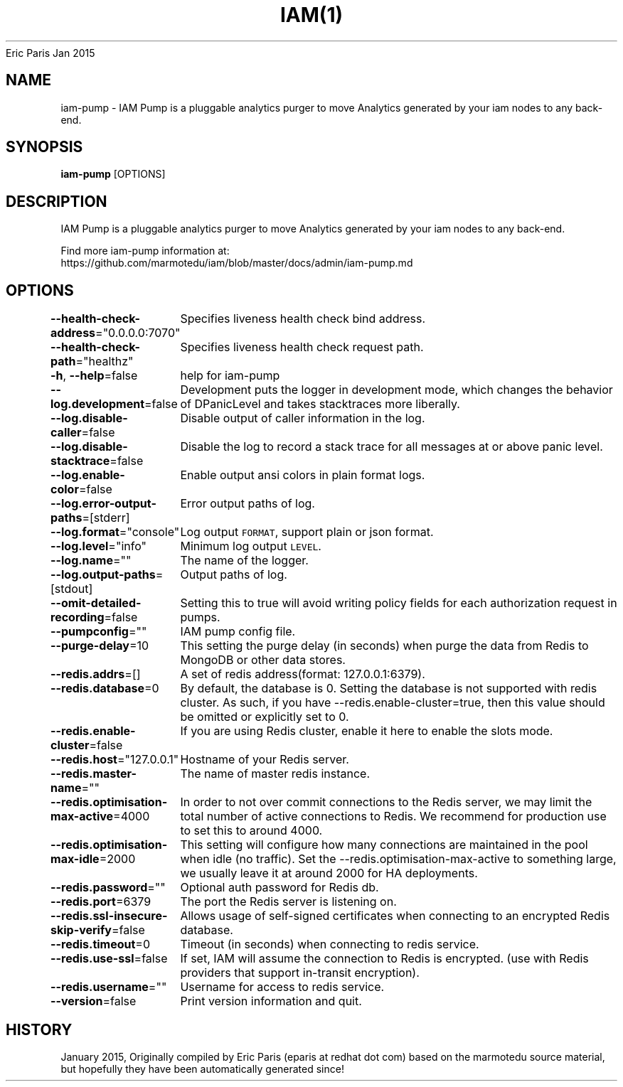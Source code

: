 .nh
.TH IAM(1) iam User Manuals
Eric Paris
Jan 2015

.SH NAME
.PP
iam\-pump \- IAM Pump is a pluggable analytics purger to move Analytics generated by your iam nodes to any back\-end.


.SH SYNOPSIS
.PP
\fBiam\-pump\fP [OPTIONS]


.SH DESCRIPTION
.PP
IAM Pump is a pluggable analytics purger to move Analytics generated by your iam nodes to any back\-end.

.PP
Find more iam\-pump information at:
    https://github.com/marmotedu/iam/blob/master/docs/admin/iam\-pump.md


.SH OPTIONS
.PP
\fB\-\-health\-check\-address\fP="0.0.0.0:7070"
	Specifies liveness health check bind address.

.PP
\fB\-\-health\-check\-path\fP="healthz"
	Specifies liveness health check request path.

.PP
\fB\-h\fP, \fB\-\-help\fP=false
	help for iam\-pump

.PP
\fB\-\-log.development\fP=false
	Development puts the logger in development mode, which changes the behavior of DPanicLevel and takes stacktraces more liberally.

.PP
\fB\-\-log.disable\-caller\fP=false
	Disable output of caller information in the log.

.PP
\fB\-\-log.disable\-stacktrace\fP=false
	Disable the log to record a stack trace for all messages at or above panic level.

.PP
\fB\-\-log.enable\-color\fP=false
	Enable output ansi colors in plain format logs.

.PP
\fB\-\-log.error\-output\-paths\fP=[stderr]
	Error output paths of log.

.PP
\fB\-\-log.format\fP="console"
	Log output \fB\fCFORMAT\fR, support plain or json format.

.PP
\fB\-\-log.level\fP="info"
	Minimum log output \fB\fCLEVEL\fR\&.

.PP
\fB\-\-log.name\fP=""
	The name of the logger.

.PP
\fB\-\-log.output\-paths\fP=[stdout]
	Output paths of log.

.PP
\fB\-\-omit\-detailed\-recording\fP=false
	Setting this to true will avoid writing policy fields for each authorization request in pumps.

.PP
\fB\-\-pumpconfig\fP=""
	IAM pump config file.

.PP
\fB\-\-purge\-delay\fP=10
	This setting the purge delay (in seconds) when purge the data from Redis to MongoDB or other data stores.

.PP
\fB\-\-redis.addrs\fP=[]
	A set of redis address(format: 127.0.0.1:6379).

.PP
\fB\-\-redis.database\fP=0
	By default, the database is 0. Setting the database is not supported with redis cluster. As such, if you have \-\-redis.enable\-cluster=true, then this value should be omitted or explicitly set to 0.

.PP
\fB\-\-redis.enable\-cluster\fP=false
	If you are using Redis cluster, enable it here to enable the slots mode.

.PP
\fB\-\-redis.host\fP="127.0.0.1"
	Hostname of your Redis server.

.PP
\fB\-\-redis.master\-name\fP=""
	The name of master redis instance.

.PP
\fB\-\-redis.optimisation\-max\-active\fP=4000
	In order to not over commit connections to the Redis server, we may limit the total number of active connections to Redis. We recommend for production use to set this to around 4000.

.PP
\fB\-\-redis.optimisation\-max\-idle\fP=2000
	This setting will configure how many connections are maintained in the pool when idle (no traffic). Set the \-\-redis.optimisation\-max\-active to something large, we usually leave it at around 2000 for HA deployments.

.PP
\fB\-\-redis.password\fP=""
	Optional auth password for Redis db.

.PP
\fB\-\-redis.port\fP=6379
	The port the Redis server is listening on.

.PP
\fB\-\-redis.ssl\-insecure\-skip\-verify\fP=false
	Allows usage of self\-signed certificates when connecting to an encrypted Redis database.

.PP
\fB\-\-redis.timeout\fP=0
	Timeout (in seconds) when connecting to redis service.

.PP
\fB\-\-redis.use\-ssl\fP=false
	If set, IAM will assume the connection to Redis is encrypted. (use with Redis providers that support in\-transit encryption).

.PP
\fB\-\-redis.username\fP=""
	Username for access to redis service.

.PP
\fB\-\-version\fP=false
	Print version information and quit.


.SH HISTORY
.PP
January 2015, Originally compiled by Eric Paris (eparis at redhat dot com) based on the marmotedu source material, but hopefully they have been automatically generated since!
